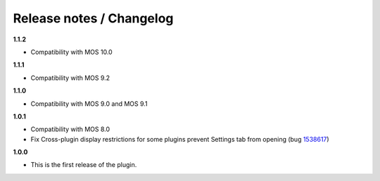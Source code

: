 Release notes / Changelog
=========================

**1.1.2**

* Compatibility with MOS 10.0

**1.1.1**

* Compatibility with MOS 9.2

**1.1.0**

* Compatibility with MOS 9.0 and MOS 9.1

**1.0.1**

* Compatibility with MOS 8.0
* Fix Cross-plugin display restrictions for some plugins prevent Settings tab from opening (bug 1538617_)

.. _1538617: https://bugs.launchpad.net/fuel-plugins/+bug/1538617


**1.0.0**

* This is the first release of the plugin.

